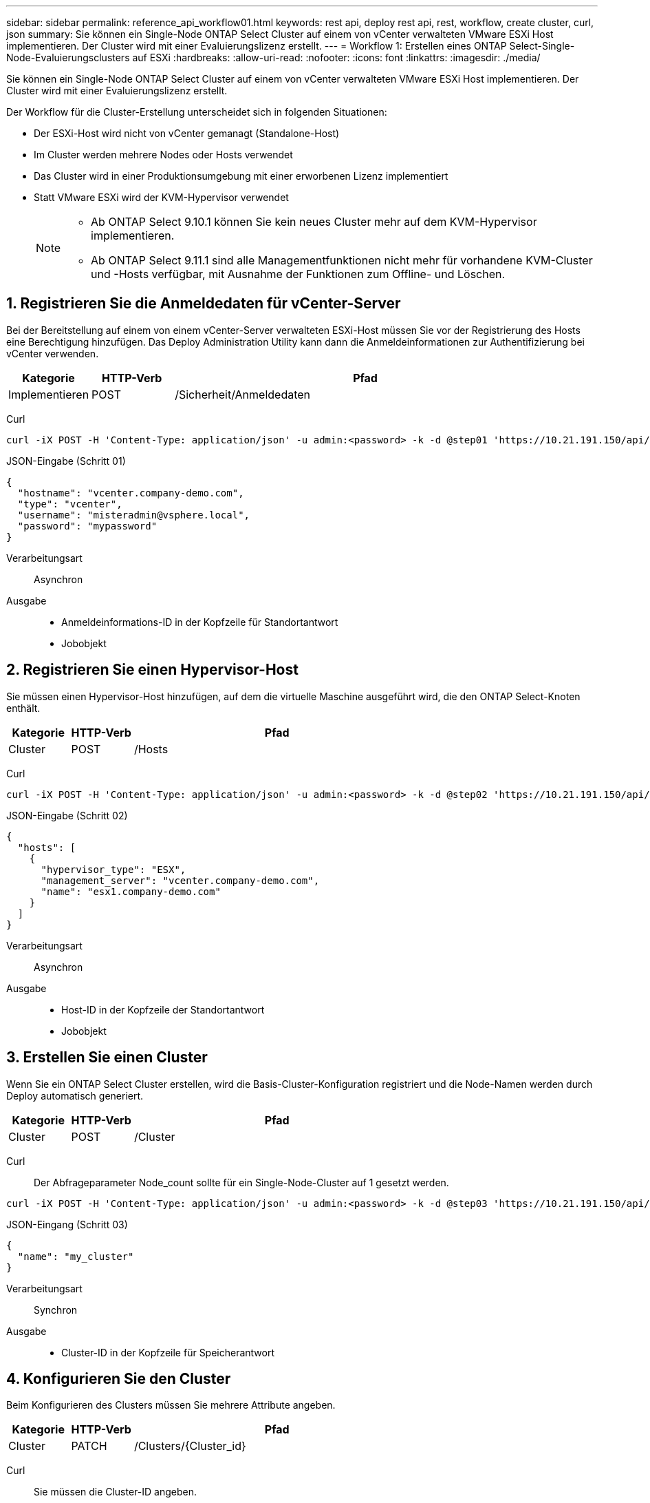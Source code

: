 ---
sidebar: sidebar 
permalink: reference_api_workflow01.html 
keywords: rest api, deploy rest api, rest, workflow, create cluster, curl, json 
summary: Sie können ein Single-Node ONTAP Select Cluster auf einem von vCenter verwalteten VMware ESXi Host implementieren. Der Cluster wird mit einer Evaluierungslizenz erstellt. 
---
= Workflow 1: Erstellen eines ONTAP Select-Single-Node-Evaluierungsclusters auf ESXi
:hardbreaks:
:allow-uri-read: 
:nofooter: 
:icons: font
:linkattrs: 
:imagesdir: ./media/


[role="lead"]
Sie können ein Single-Node ONTAP Select Cluster auf einem von vCenter verwalteten VMware ESXi Host implementieren. Der Cluster wird mit einer Evaluierungslizenz erstellt.

Der Workflow für die Cluster-Erstellung unterscheidet sich in folgenden Situationen:

* Der ESXi-Host wird nicht von vCenter gemanagt (Standalone-Host)
* Im Cluster werden mehrere Nodes oder Hosts verwendet
* Das Cluster wird in einer Produktionsumgebung mit einer erworbenen Lizenz implementiert
* Statt VMware ESXi wird der KVM-Hypervisor verwendet
+
[NOTE]
====
** Ab ONTAP Select 9.10.1 können Sie kein neues Cluster mehr auf dem KVM-Hypervisor implementieren.
** Ab ONTAP Select 9.11.1 sind alle Managementfunktionen nicht mehr für vorhandene KVM-Cluster und -Hosts verfügbar, mit Ausnahme der Funktionen zum Offline- und Löschen.


====




== 1. Registrieren Sie die Anmeldedaten für vCenter-Server

Bei der Bereitstellung auf einem von einem vCenter-Server verwalteten ESXi-Host müssen Sie vor der Registrierung des Hosts eine Berechtigung hinzufügen. Das Deploy Administration Utility kann dann die Anmeldeinformationen zur Authentifizierung bei vCenter verwenden.

[cols="15,15,70"]
|===
| Kategorie | HTTP-Verb | Pfad 


| Implementieren | POST | /Sicherheit/Anmeldedaten 
|===
Curl::


[source, curl]
----
curl -iX POST -H 'Content-Type: application/json' -u admin:<password> -k -d @step01 'https://10.21.191.150/api/security/credentials'
----
JSON-Eingabe (Schritt 01)::


[source, json]
----
{
  "hostname": "vcenter.company-demo.com",
  "type": "vcenter",
  "username": "misteradmin@vsphere.local",
  "password": "mypassword"
}
----
Verarbeitungsart:: Asynchron
Ausgabe::
+
--
* Anmeldeinformations-ID in der Kopfzeile für Standortantwort
* Jobobjekt


--




== 2. Registrieren Sie einen Hypervisor-Host

Sie müssen einen Hypervisor-Host hinzufügen, auf dem die virtuelle Maschine ausgeführt wird, die den ONTAP Select-Knoten enthält.

[cols="15,15,70"]
|===
| Kategorie | HTTP-Verb | Pfad 


| Cluster | POST | /Hosts 
|===
Curl::


[source, curl]
----
curl -iX POST -H 'Content-Type: application/json' -u admin:<password> -k -d @step02 'https://10.21.191.150/api/hosts'
----
JSON-Eingabe (Schritt 02)::


[source, json]
----
{
  "hosts": [
    {
      "hypervisor_type": "ESX",
      "management_server": "vcenter.company-demo.com",
      "name": "esx1.company-demo.com"
    }
  ]
}
----
Verarbeitungsart:: Asynchron
Ausgabe::
+
--
* Host-ID in der Kopfzeile der Standortantwort
* Jobobjekt


--




== 3. Erstellen Sie einen Cluster

Wenn Sie ein ONTAP Select Cluster erstellen, wird die Basis-Cluster-Konfiguration registriert und die Node-Namen werden durch Deploy automatisch generiert.

[cols="15,15,70"]
|===
| Kategorie | HTTP-Verb | Pfad 


| Cluster | POST | /Cluster 
|===
Curl:: Der Abfrageparameter Node_count sollte für ein Single-Node-Cluster auf 1 gesetzt werden.


[source, curl]
----
curl -iX POST -H 'Content-Type: application/json' -u admin:<password> -k -d @step03 'https://10.21.191.150/api/clusters? node_count=1'
----
JSON-Eingang (Schritt 03)::


[source, json]
----
{
  "name": "my_cluster"
}
----
Verarbeitungsart:: Synchron
Ausgabe::
+
--
* Cluster-ID in der Kopfzeile für Speicherantwort


--




== 4. Konfigurieren Sie den Cluster

Beim Konfigurieren des Clusters müssen Sie mehrere Attribute angeben.

[cols="15,15,70"]
|===
| Kategorie | HTTP-Verb | Pfad 


| Cluster | PATCH | /Clusters/{Cluster_id} 
|===
Curl:: Sie müssen die Cluster-ID angeben.


[source, curl]
----
curl -iX PATCH -H 'Content-Type: application/json' -u admin:<password> -k -d @step04 'https://10.21.191.150/api/clusters/CLUSTERID'
----
JSON-Eingang (Schritt 04)::


[source, json]
----
{
  "dns_info": {
    "domains": ["lab1.company-demo.com"],
    "dns_ips": ["10.206.80.135", "10.206.80.136"]
    },
    "ontap_image_version": "9.5",
    "gateway": "10.206.80.1",
    "ip": "10.206.80.115",
    "netmask": "255.255.255.192",
    "ntp_servers": {"10.206.80.183"}
}
----
Verarbeitungsart:: Synchron
Ausgabe:: Keine




== 5. Abrufen des Node-Namens

Das Deploy Administration Utility generiert automatisch die Node-IDs und Namen, wenn ein Cluster erstellt wird. Bevor Sie einen Node konfigurieren können, müssen Sie die zugewiesene ID abrufen.

[cols="15,15,70"]
|===
| Kategorie | HTTP-Verb | Pfad 


| Cluster | GET | /Clusters/{Cluster_id}/Nodes 
|===
Curl:: Sie müssen die Cluster-ID angeben.


[source, curl]
----
curl -iX GET -u admin:<password> -k 'https://10.21.191.150/api/clusters/CLUSTERID/nodes?fields=id,name'
----
Verarbeitungsart:: Synchron
Ausgabe::
+
--
* Array zeichnet alle, die einen einzelnen Knoten mit der eindeutigen ID und dem Namen beschreiben


--




== 6. Konfigurieren Sie die Knoten

Sie müssen die Grundkonfiguration für den Knoten angeben. Dies ist der erste von drei API-Aufrufen, die zum Konfigurieren eines Knotens verwendet werden.

[cols="15,15,70"]
|===
| Kategorie | HTTP-Verb | Pfad 


| Cluster | PFAD | /Clusters/{Cluster_id}/Nodes/{Node_id} 
|===
Curl:: Sie müssen die Cluster-ID und die Node-ID angeben.


[source, curl]
----
curl -iX PATCH -H 'Content-Type: application/json' -u admin:<password> -k -d @step06 'https://10.21.191.150/api/clusters/CLUSTERID/nodes/NODEID'
----
JSON-Eingabe (Schritt 06):: Sie müssen die Host-ID angeben, auf der der ONTAP Select-Knoten ausgeführt wird.


[source, json]
----
{
  "host": {
    "id": "HOSTID"
    },
  "instance_type": "small",
  "ip": "10.206.80.101",
  "passthrough_disks": false
}
----
Verarbeitungsart:: Synchron
Ausgabe:: Keine




== 7. Abrufen der Knoten-Netzwerke

Sie müssen die Daten und Managementnetzwerke identifizieren, die der Node im Single-Node-Cluster verwendet. Das interne Netzwerk wird nicht mit einem Single-Node-Cluster verwendet.

[cols="15,15,70"]
|===
| Kategorie | HTTP-Verb | Pfad 


| Cluster | GET | /Clusters/{Cluster_id}/Nodes/{Node_id}/Netzwerke 
|===
Curl:: Sie müssen die Cluster-ID und die Node-ID angeben.


[source, curl]
----
curl -iX GET -u admin:<password> -k 'https://10.21.191.150/api/ clusters/CLUSTERID/nodes/NODEID/networks?fields=id,purpose'
----
Verarbeitungsart:: Synchron
Ausgabe::
+
--
* Array mit zwei Datensätzen, die jeweils ein einziges Netzwerk für den Knoten beschreiben, einschließlich der eindeutigen ID und des Zwecks


--




== 8. Konfigurieren Sie das Knoten Netzwerk

Sie müssen die Daten- und Managementnetzwerke konfigurieren. Das interne Netzwerk wird nicht mit einem Single-Node-Cluster verwendet.


NOTE: Geben Sie den folgenden API-Aufruf zweimal ein, einmal für jedes Netzwerk.

[cols="15,15,70"]
|===
| Kategorie | HTTP-Verb | Pfad 


| Cluster | PATCH | /Clusters/{Cluster_id}/Nodes/{Node_id}/Networks/{Network_id} 
|===
Curl:: Sie müssen die Cluster-ID, die Node-ID und die Netzwerk-ID angeben.


[source, curl]
----
curl -iX PATCH -H 'Content-Type: application/json' -u admin:<password> -k -d @step08 'https://10.21.191.150/api/clusters/ CLUSTERID/nodes/NODEID/networks/NETWORKID'
----
JSON-Eingang (Schritt 08):: Sie müssen den Namen des Netzwerks angeben.


[source, json]
----
{
  "name": "sDOT_Network"
}
----
Verarbeitungsart:: Synchron
Ausgabe:: Keine




== 9. Konfigurieren Sie den Knoten Speicher-Pool

Der letzte Schritt beim Konfigurieren eines Node ist das Verbinden eines Speicherpools. Sie können die verfügbaren Speicherpools über den vSphere Web-Client oder optional über die Rest-API implementieren bestimmen.

[cols="15,15,70"]
|===
| Kategorie | HTTP-Verb | Pfad 


| Cluster | PATCH | /Clusters/{Cluster_id}/Nodes/{Node_id}/Networks/{Network_id} 
|===
Curl:: Sie müssen die Cluster-ID, die Node-ID und die Netzwerk-ID angeben.


[source, curl]
----
curl -iX PATCH -H 'Content-Type: application/json' -u admin:<password> -k -d @step09 'https://10.21.191.150/api/clusters/ CLUSTERID/nodes/NODEID'
----
JSON-Eingabe (Schritt 09):: Die Poolkapazität beträgt 2 TB.


[source, json]
----
{
  "pool_array": [
    {
      "name": "sDOT-01",
      "capacity": 2147483648000
    }
  ]
}
----
Verarbeitungsart:: Synchron
Ausgabe:: Keine




== 10. Implementieren Sie den Cluster

Nachdem das Cluster und der Node konfiguriert wurden, können Sie das Cluster implementieren.

[cols="15,15,70"]
|===
| Kategorie | HTTP-Verb | Pfad 


| Cluster | POST | /Clusters/{Cluster_id}/Deploy 
|===
Curl:: Sie müssen die Cluster-ID angeben.


[source, curl]
----
curl -iX POST -H 'Content-Type: application/json' -u admin:<password> -k -d @step10 'https://10.21.191.150/api/clusters/CLUSTERID/deploy'
----
JSON-Eingang (Schritt 10):: Sie müssen das Passwort für das ONTAP-Administratorkonto angeben.


[source, json]
----
{
  "ontap_credentials": {
    "password": "mypassword"
  }
}
----
Verarbeitungsart:: Asynchron
Ausgabe::
+
--
* Jobobjekt


--

